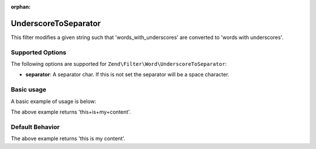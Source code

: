 :orphan:

.. _zend.filter.set.underscoretoseparator:

UnderscoreToSeparator
---------------------

This filter modifies a given string such that 'words_with_underscores' are converted to 'words with underscores'.

.. _zend.filter.set.underscoretoseparator.options:

Supported Options
^^^^^^^^^^^^^^^^^

The following options are supported for ``Zend\Filter\Word\UnderscoreToSeparator``:

- **separator**: A separator char. If this is not set the separator will be a space character.

.. _zend.filter.set.underscoretoseparator.basic:

Basic usage
^^^^^^^^^^^

A basic example of usage is below:

.. code-block:: php
   :linenos:

   $filter = new Zend\Filter\Word\UnderscoreToSeparator('+');
   // or new Zend\Filter\Word\CamelCaseToSeparator(array('separator' => '+'));

   print $filter->filter('this_is_my_content');

The above example returns 'this+is+my+content'.

.. _zend.filter.set.underscoretoseparator.default-behavior:

Default Behavior
^^^^^^^^^^^^^^^^

.. code-block:: php
   :linenos:

   $filter = new Zend\Filter\Word\UnderscoreToSeparator();

   print $filter->filter('this_is_my_content');

The above example returns 'this is my content'.

